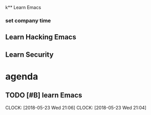 k** Learn Emacs

*** set company time

** Learn Hacking Emacs

** Learn Security
* agenda

** TODO [#B] learn Emacs
   DEADLINE: <2018-05-23 Wed 22:00> SCHEDULED: <2018-05-23 Wed 20:00>
   CLOCK: [2018-05-23 Wed 21:06]
   CLOCK: [2018-05-23 Wed 21:04]

